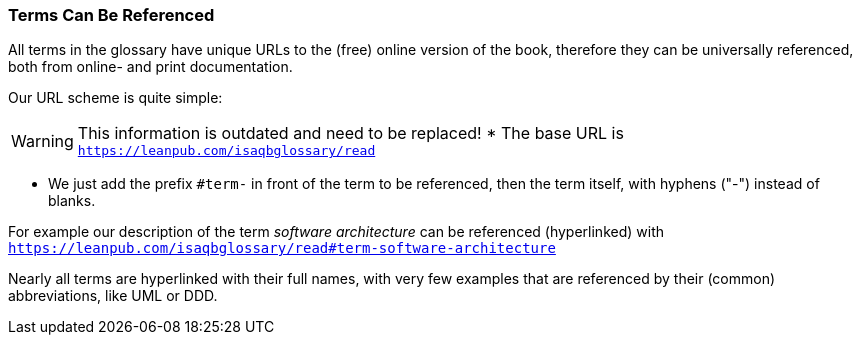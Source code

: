 
=== Terms Can Be Referenced
All terms in the glossary have unique URLs to the (free) online version of the book,
therefore they can be universally referenced, both from online- and print documentation.

Our URL scheme is quite simple:

[WARNING]
====
This information is outdated and need to be replaced!
* The base URL is `https://leanpub.com/isaqbglossary/read`
====


* We just add the prefix `#term-` in front of
the term to be referenced, then the term itself, with hyphens ("-") instead of blanks.

For example our description of the term _software architecture_ can be referenced (hyperlinked) with
 `https://leanpub.com/isaqbglossary/read#term-software-architecture`

Nearly all terms are hyperlinked with their full names, with very few examples that  are referenced by their (common) abbreviations, like UML or DDD.


